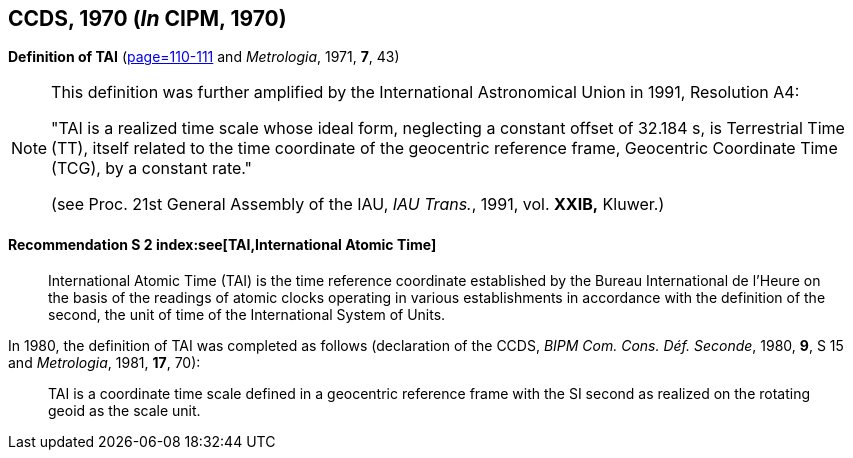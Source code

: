 [[ccds1970]]
[%unnumbered]
== CCDS, 1970 (_In_ CIPM, 1970)

[[ccds1970tai]]
[%unnumbered]
=== {blank}

[.variant-title,type=quoted]
*Definition of TAI* (<<PV38, page=110-111>> and _Metrologia_, 1971, *7*, 43)

[NOTE]
====
This definition was further amplified by the International Astronomical Union in 1991, Resolution A4:

"TAI is a realized time scale whose ideal form, neglecting a constant offset of 32.184 s, is Terrestrial Time (TT), itself related to the time coordinate of the geocentric reference frame, Geocentric Coordinate Time (TCG), by a constant rate."

(see Proc. 21st General Assembly of the IAU, _IAU Trans._, 1991, vol. *XXIB,* Kluwer.)
====


==== Recommendation S 2 index:see[TAI,International Atomic Time] (((International Atomic Time (TAI))))(((second (stem:["unitsml(s)"]))))

____
International Atomic Time (TAI) is the time reference coordinate established by the Bureau International de l'Heure on the basis of the readings of atomic clocks operating in various establishments in accordance with the definition of the second, the unit of time of the International System of Units.
____

In 1980, the definition of TAI was completed as follows (declaration of the CCDS, _BIPM Com. Cons. Déf. Seconde_, 1980, *9*, S 15 and _Metrologia_, 1981, *17*, 70):

____
TAI is a coordinate time scale defined in a geocentric reference frame with the SI second as realized on the rotating geoid as the scale unit.
____
